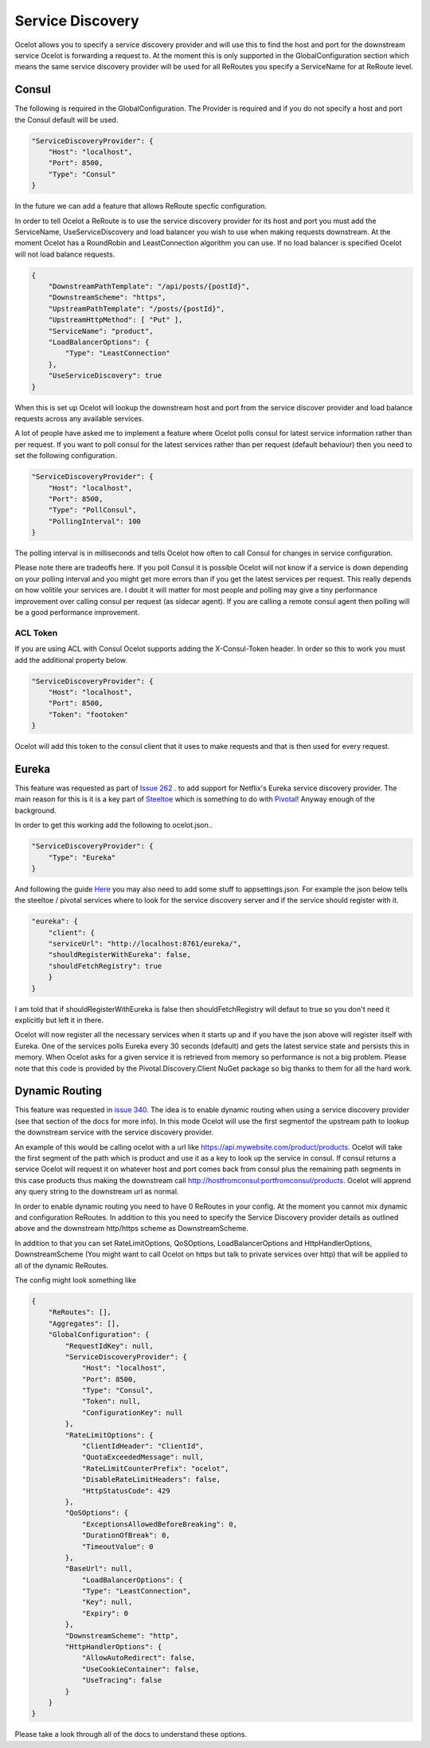 .. service-discovery:

Service Discovery
=================

Ocelot allows you to specify a service discovery provider and will use this to find the host and port 
for the downstream service Ocelot is forwarding a request to. At the moment this is only supported in the
GlobalConfiguration section which means the same service discovery provider will be used for all ReRoutes
you specify a ServiceName for at ReRoute level. 

Consul
^^^^^^

The following is required in the GlobalConfiguration. The Provider is required and if you do not specify a host and port the Consul default
will be used.

.. code-block:: json

    "ServiceDiscoveryProvider": {
        "Host": "localhost",
        "Port": 8500,
        "Type": "Consul"
    }

In the future we can add a feature that allows ReRoute specfic configuration. 

In order to tell Ocelot a ReRoute is to use the service discovery provider for its host and port you must add the 
ServiceName, UseServiceDiscovery and load balancer you wish to use when making requests downstream. At the moment Ocelot has a RoundRobin
and LeastConnection algorithm you can use. If no load balancer is specified Ocelot will not load balance requests.

.. code-block:: json

    {
        "DownstreamPathTemplate": "/api/posts/{postId}",
        "DownstreamScheme": "https",
        "UpstreamPathTemplate": "/posts/{postId}",
        "UpstreamHttpMethod": [ "Put" ],
        "ServiceName": "product",
        "LoadBalancerOptions": {
            "Type": "LeastConnection"
        },
        "UseServiceDiscovery": true
    }

When this is set up Ocelot will lookup the downstream host and port from the service discover provider and load balance requests across any available services.

A lot of people have asked me to implement a feature where Ocelot polls consul for latest service information rather than per request. If you want to poll consul for the latest services rather than per request (default behaviour) then you need to set the following configuration.

.. code-block:: json

    "ServiceDiscoveryProvider": {
        "Host": "localhost",
        "Port": 8500,
        "Type": "PollConsul",
        "PollingInterval": 100
    }

The polling interval is in milliseconds and tells Ocelot how often to call Consul for changes in service configuration.

Please note there are tradeoffs here. If you poll Consul it is possible Ocelot will not know if a service is down depending on your polling interval and you might get more errors than if you get the latest services per request. This really depends on how volitile your services are. I doubt it will matter for most people and polling may give a tiny performance improvement over calling consul per request (as sidecar agent). If you are calling a remote consul agent then polling will be a good performance improvement.

ACL Token
---------

If you are using ACL with Consul Ocelot supports adding the X-Consul-Token header. In order so this to work you must add the additional property below.

.. code-block:: json

    "ServiceDiscoveryProvider": {
        "Host": "localhost",
        "Port": 8500,
        "Token": "footoken"
    }

Ocelot will add this token to the consul client that it uses to make requests and that is then used for every request.

Eureka
^^^^^^

This feature was requested as part of `Issue 262 <https://github.com/TomPallister/Ocelot/issue/262>`_ . to add support for Netflix's 
Eureka service discovery provider. The main reason for this is it is a key part of  `Steeltoe <https://steeltoe.io/>`_ which is something
to do with `Pivotal <https://pivotal.io/platform>`_! Anyway enough of the background.

In order to get this working add the following to ocelot.json..

.. code-block:: json

    "ServiceDiscoveryProvider": {
        "Type": "Eureka"
    }

And following the guide `Here <https://steeltoe.io/docs/steeltoe-discovery/>`_ you may also need to add some stuff to appsettings.json. For example the json below tells the steeltoe / pivotal services where to look for the service discovery server and if the service should register with it.

.. code-block:: json

    "eureka": {
        "client": {
        "serviceUrl": "http://localhost:8761/eureka/",
        "shouldRegisterWithEureka": false,
        "shouldFetchRegistry": true
        }
    }

I am told that if shouldRegisterWithEureka is false then shouldFetchRegistry will defaut to true so you don't need it explicitly but left it in there.

Ocelot will now register all the necessary services when it starts up and if you have the json above will register itself with 
Eureka. One of the services polls Eureka every 30 seconds (default) and gets the latest service state and persists this in memory.
When Ocelot asks for a given service it is retrieved from memory so performance is not a big problem. Please note that this code
is provided by the Pivotal.Discovery.Client NuGet package so big thanks to them for all the hard work.

Dynamic Routing
^^^^^^^^^^^^^^^

This feature was requested in `issue 340 <https://github.com/TomPallister/Ocelot/issue/340>`_. The idea is to enable dynamic routing when using 
a service discovery provider (see that section of the docs for more info). In this mode Ocelot will use the first segmentof the upstream path to lookup the
downstream service with the service discovery provider. 

An example of this would be calling ocelot with a url like https://api.mywebsite.com/product/products. Ocelot will take the first segment of 
the path which is product and use it as a key to look up the service in consul. If consul returns a service Ocelot will request it on whatever host and
port comes back from consul plus the remaining path segments in this case products thus making the downstream call http://hostfromconsul:portfromconsul/products. 
Ocelot will apprend any query string to the downstream url as normal.

In order to enable dynamic routing you need to have 0 ReRoutes in your config. At the moment you cannot mix dynamic and configuration ReRoutes. In addition to this you
need to specify the Service Discovery provider details as outlined above and the downstream http/https scheme as DownstreamScheme.

In addition to that you can set RateLimitOptions, QoSOptions, LoadBalancerOptions and HttpHandlerOptions, DownstreamScheme (You might want to call Ocelot on https but 
talk to private services over http) that will be applied to all of the dynamic ReRoutes.

The config might look something like 

.. code-block:: json

    {
        "ReRoutes": [],
        "Aggregates": [],
        "GlobalConfiguration": {
            "RequestIdKey": null,
            "ServiceDiscoveryProvider": {
                "Host": "localhost",
                "Port": 8500,
                "Type": "Consul",
                "Token": null,
                "ConfigurationKey": null
            },
            "RateLimitOptions": {
                "ClientIdHeader": "ClientId",
                "QuotaExceededMessage": null,
                "RateLimitCounterPrefix": "ocelot",
                "DisableRateLimitHeaders": false,
                "HttpStatusCode": 429
            },
            "QoSOptions": {
                "ExceptionsAllowedBeforeBreaking": 0,
                "DurationOfBreak": 0,
                "TimeoutValue": 0
            },
            "BaseUrl": null,
                "LoadBalancerOptions": {
                "Type": "LeastConnection",
                "Key": null,
                "Expiry": 0
            },
            "DownstreamScheme": "http",
            "HttpHandlerOptions": {
                "AllowAutoRedirect": false,
                "UseCookieContainer": false,
                "UseTracing": false
            }
        }
    }

Please take a look through all of the docs to understand these options.

